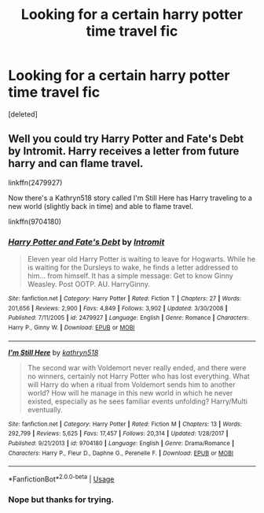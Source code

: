 #+TITLE: Looking for a certain harry potter time travel fic

* Looking for a certain harry potter time travel fic
:PROPERTIES:
:Score: 3
:DateUnix: 1591250820.0
:DateShort: 2020-Jun-04
:FlairText: Request
:END:
[deleted]


** Well you could try Harry Potter and Fate's Debt by Intromit. Harry receives a letter from future harry and can flame travel.

linkffn(2479927)

Now there's a Kathryn518 story called I'm Still Here has Harry traveling to a new world (slightly back in time) and able to flame travel.

linkffn(9704180)
:PROPERTIES:
:Author: reddog44mag
:Score: 1
:DateUnix: 1591295769.0
:DateShort: 2020-Jun-04
:END:

*** [[https://www.fanfiction.net/s/2479927/1/][*/Harry Potter and Fate's Debt/*]] by [[https://www.fanfiction.net/u/785156/Intromit][/Intromit/]]

#+begin_quote
  Eleven year old Harry Potter is waiting to leave for Hogwarts. While he is waiting for the Dursleys to wake, he finds a letter addressed to him... from himself. It has a simple message: Get to know Ginny Weasley. Post OOTP. AU. HarryGinny.
#+end_quote

^{/Site/:} ^{fanfiction.net} ^{*|*} ^{/Category/:} ^{Harry} ^{Potter} ^{*|*} ^{/Rated/:} ^{Fiction} ^{T} ^{*|*} ^{/Chapters/:} ^{27} ^{*|*} ^{/Words/:} ^{201,656} ^{*|*} ^{/Reviews/:} ^{2,900} ^{*|*} ^{/Favs/:} ^{4,849} ^{*|*} ^{/Follows/:} ^{3,902} ^{*|*} ^{/Updated/:} ^{3/30/2008} ^{*|*} ^{/Published/:} ^{7/11/2005} ^{*|*} ^{/id/:} ^{2479927} ^{*|*} ^{/Language/:} ^{English} ^{*|*} ^{/Genre/:} ^{Romance} ^{*|*} ^{/Characters/:} ^{Harry} ^{P.,} ^{Ginny} ^{W.} ^{*|*} ^{/Download/:} ^{[[http://www.ff2ebook.com/old/ffn-bot/index.php?id=2479927&source=ff&filetype=epub][EPUB]]} ^{or} ^{[[http://www.ff2ebook.com/old/ffn-bot/index.php?id=2479927&source=ff&filetype=mobi][MOBI]]}

--------------

[[https://www.fanfiction.net/s/9704180/1/][*/I'm Still Here/*]] by [[https://www.fanfiction.net/u/4404355/kathryn518][/kathryn518/]]

#+begin_quote
  The second war with Voldemort never really ended, and there were no winners, certainly not Harry Potter who has lost everything. What will Harry do when a ritual from Voldemort sends him to another world? How will he manage in this new world in which he never existed, especially as he sees familiar events unfolding? Harry/Multi eventually.
#+end_quote

^{/Site/:} ^{fanfiction.net} ^{*|*} ^{/Category/:} ^{Harry} ^{Potter} ^{*|*} ^{/Rated/:} ^{Fiction} ^{M} ^{*|*} ^{/Chapters/:} ^{13} ^{*|*} ^{/Words/:} ^{292,799} ^{*|*} ^{/Reviews/:} ^{5,625} ^{*|*} ^{/Favs/:} ^{17,457} ^{*|*} ^{/Follows/:} ^{20,314} ^{*|*} ^{/Updated/:} ^{1/28/2017} ^{*|*} ^{/Published/:} ^{9/21/2013} ^{*|*} ^{/id/:} ^{9704180} ^{*|*} ^{/Language/:} ^{English} ^{*|*} ^{/Genre/:} ^{Drama/Romance} ^{*|*} ^{/Characters/:} ^{Harry} ^{P.,} ^{Fleur} ^{D.,} ^{Daphne} ^{G.,} ^{Perenelle} ^{F.} ^{*|*} ^{/Download/:} ^{[[http://www.ff2ebook.com/old/ffn-bot/index.php?id=9704180&source=ff&filetype=epub][EPUB]]} ^{or} ^{[[http://www.ff2ebook.com/old/ffn-bot/index.php?id=9704180&source=ff&filetype=mobi][MOBI]]}

--------------

*FanfictionBot*^{2.0.0-beta} | [[https://github.com/tusing/reddit-ffn-bot/wiki/Usage][Usage]]
:PROPERTIES:
:Author: FanfictionBot
:Score: 1
:DateUnix: 1591295783.0
:DateShort: 2020-Jun-04
:END:


*** Nope but thanks for trying.
:PROPERTIES:
:Author: _UmbraDominus
:Score: 1
:DateUnix: 1591296019.0
:DateShort: 2020-Jun-04
:END:
